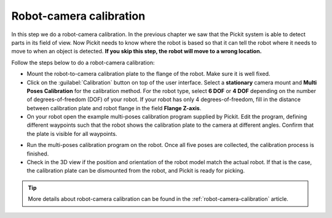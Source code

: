 Robot-camera calibration
========================

In this step we do a robot-camera calibration. In the previous chapter
we saw that the Pickit system is able to detect parts in its field of
view. Now Pickit needs to know where the robot is based so that it can
tell the robot where it needs to move to when an object is detected.
**If you skip this step, the robot will move to a wrong location.**

Follow the steps below to do a robot-camera calibration:

-  Mount the robot-to-camera calibration plate to the flange of the
   robot. Make sure it is well fixed.
-  Click on the :guilabel:`Calibration` button on top of the user interface. Select a
   **stationary** camera mount and **Multi Poses Calibration**
   for the calibration method. For the robot type, select **6 DOF** or **4 DOF**
   depending on the number of degrees-of-freedom (DOF) of your robot. If your robot has
   only 4 degrees-of-freedom, fill in the distance between calibration plate and
   robot flange in the field **Flange Z-axis**.
-  On your robot open the example multi-poses calibration program supplied
   by Pickit. Edit the program, defining different waypoints such that the
   robot shows the calibration plate to the camera at different angles. Confirm that
   the plate is visible for all waypoints.

.. image:: /assets/images/First-steps/Robot-camera-calibration.jpg

-  Run the multi-poses calibration program on the robot. Once all five poses are
   collected, the calibration process is finished.
-  Check in the 3D view if the position and orientation of the robot model match
   the actual robot. If that is the case, the calibration plate can be dismounted from
   the robot, and Pickit is ready for picking.

.. tip:: More details about robot-camera calibration can be found in
   the :ref:`robot-camera-calibration` article.
